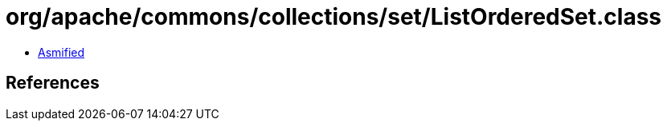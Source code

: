 = org/apache/commons/collections/set/ListOrderedSet.class

 - link:ListOrderedSet-asmified.java[Asmified]

== References

